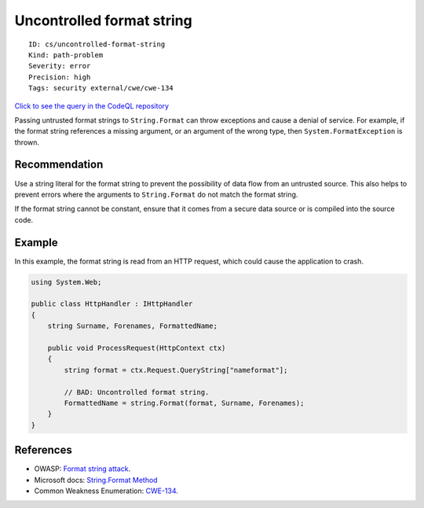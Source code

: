 Uncontrolled format string
==========================

::

    ID: cs/uncontrolled-format-string
    Kind: path-problem
    Severity: error
    Precision: high
    Tags: security external/cwe/cwe-134

`Click to see the query in the CodeQL
repository <https://github.com/github/codeql/tree/main/csharp/ql/src/Security%20Features/CWE-134/UncontrolledFormatString.ql>`__

Passing untrusted format strings to ``String.Format`` can throw
exceptions and cause a denial of service. For example, if the format
string references a missing argument, or an argument of the wrong type,
then ``System.FormatException`` is thrown.

Recommendation
--------------

Use a string literal for the format string to prevent the possibility of
data flow from an untrusted source. This also helps to prevent errors
where the arguments to ``String.Format`` do not match the format string.

If the format string cannot be constant, ensure that it comes from a
secure data source or is compiled into the source code.

Example
-------

In this example, the format string is read from an HTTP request, which
could cause the application to crash.

.. code:: csharp

    using System.Web;

    public class HttpHandler : IHttpHandler
    {
        string Surname, Forenames, FormattedName;

        public void ProcessRequest(HttpContext ctx)
        {
            string format = ctx.Request.QueryString["nameformat"];

            // BAD: Uncontrolled format string.
            FormattedName = string.Format(format, Surname, Forenames);
        }
    }

References
----------

-  OWASP: `Format string
   attack <https://www.owasp.org/index.php/Format_string_attack>`__.
-  Microsoft docs: `String.Format
   Method <https://docs.microsoft.com/en-us/dotnet/api/system.string.format>`__
-  Common Weakness Enumeration:
   `CWE-134 <https://cwe.mitre.org/data/definitions/134.html>`__.
